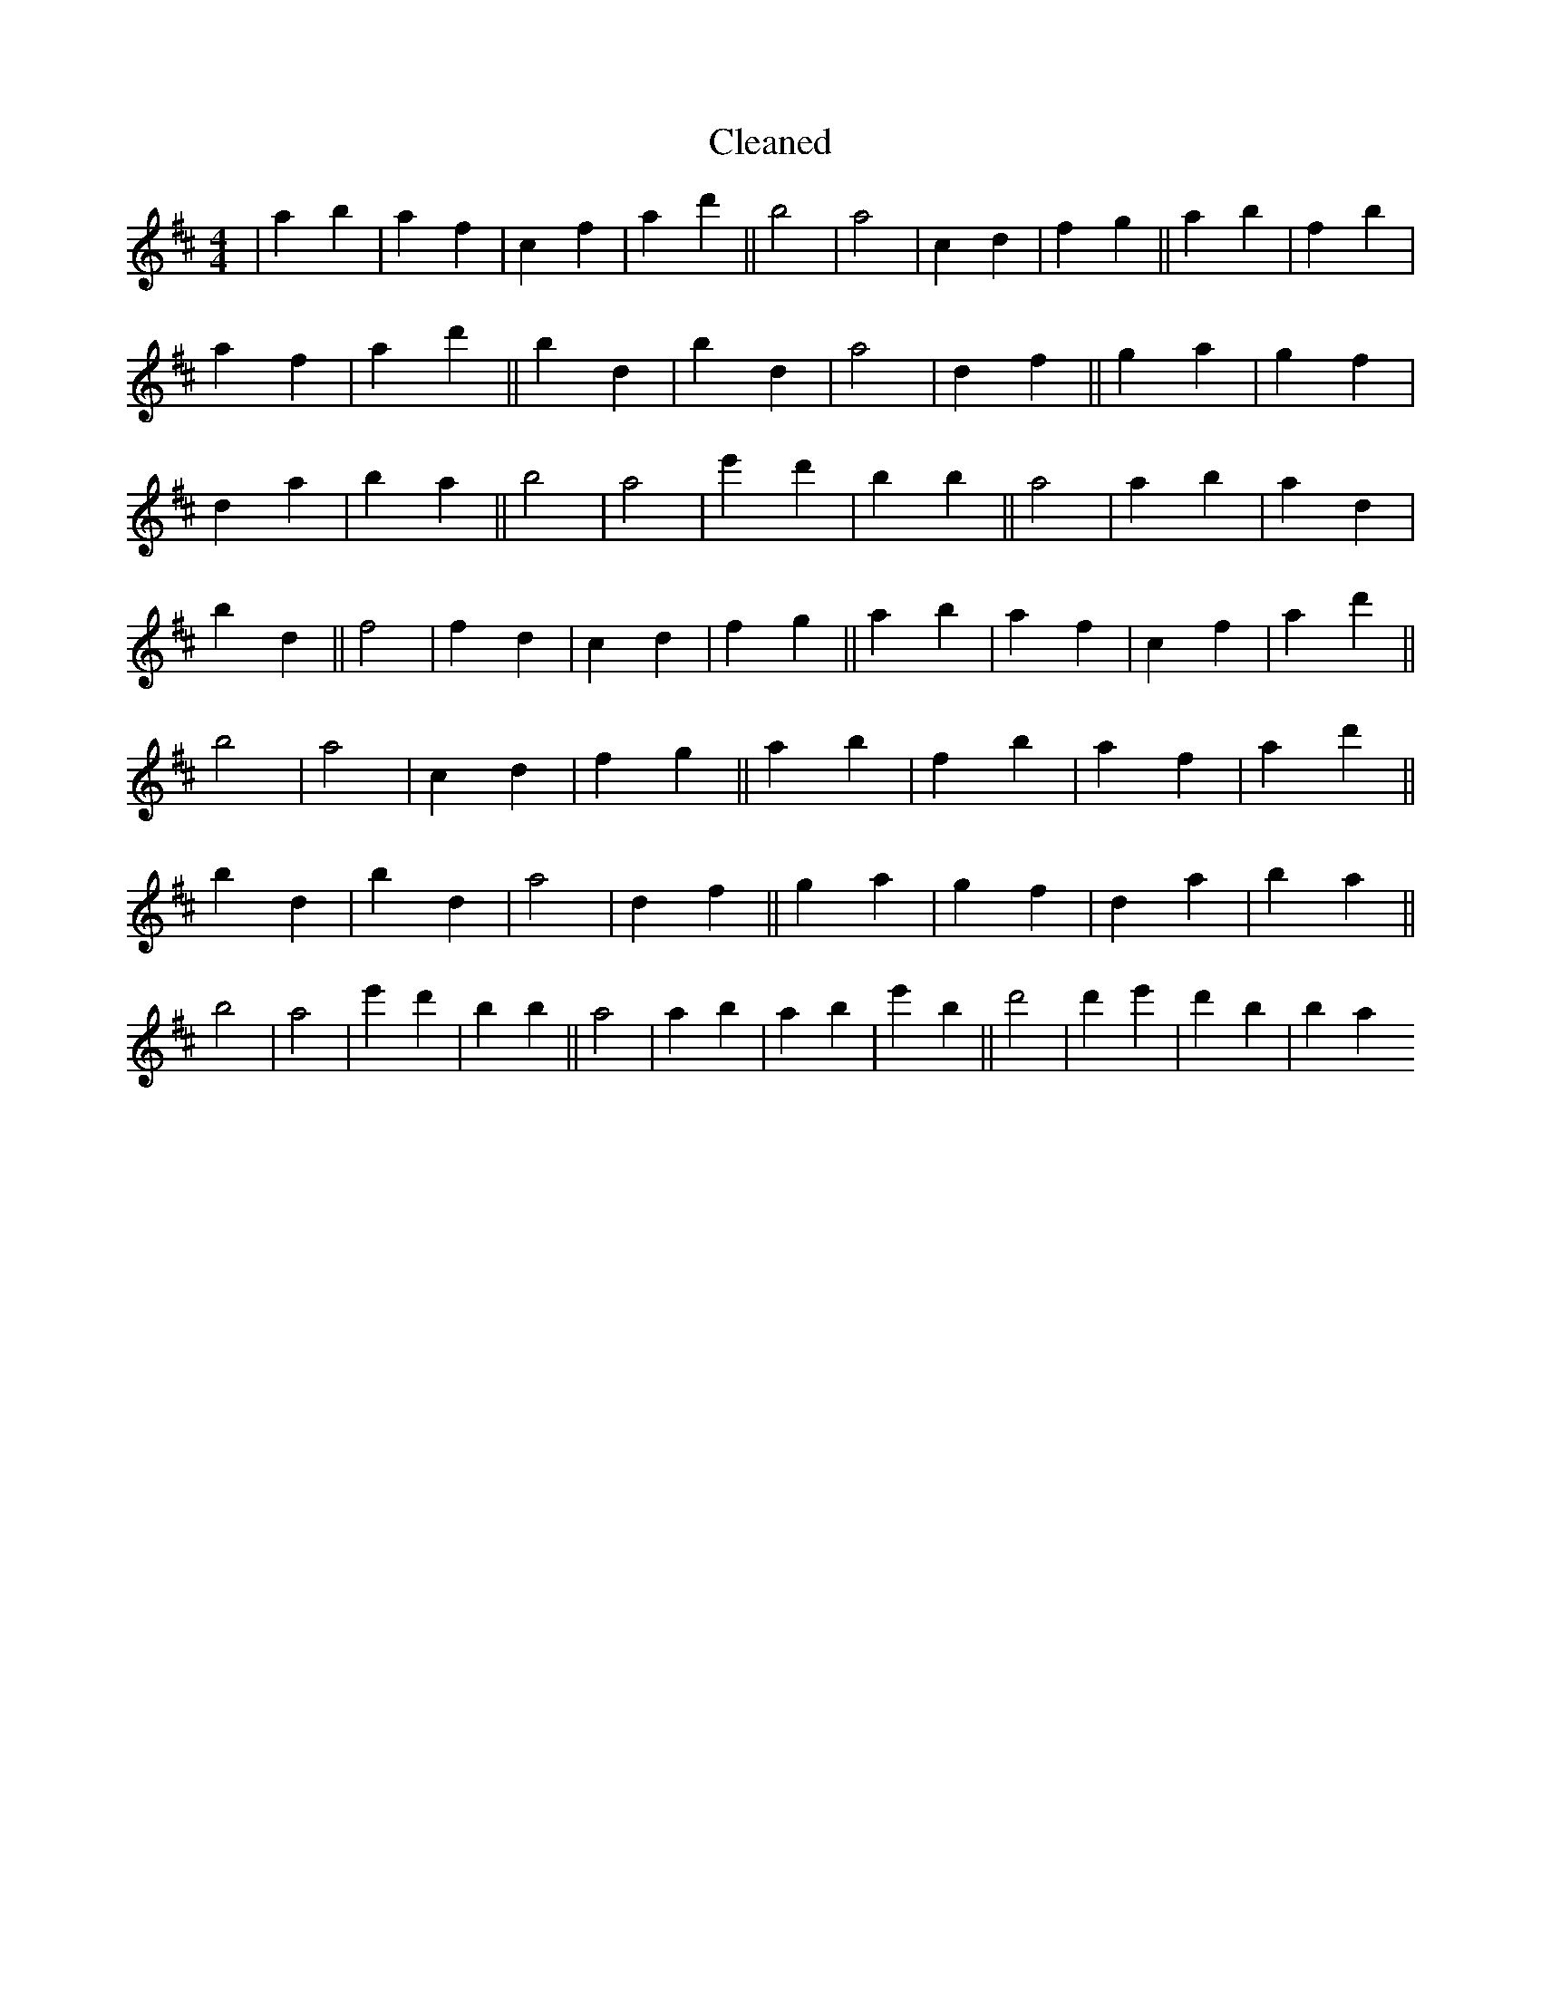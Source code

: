 X:10
T: Cleaned
M:4/4
K: DMaj
|a2b2|a2f2|c2f2|a2d'2||b4|a4|c2d2|f2g2||a2b2|f2b2|a2f2|a2d'2||B'2d2|b2d2|a4|d2f2||g2a2|g2f2|d2a2|B'2a2||b4|a4|e'2d'2|B'2b2||a4|a2b2|a2d2|b2d2||f4|f2d2|c2d2|f2g2||a2b2|a2f2|c2f2|a2d'2||b4|a4|c2d2|f2g2||a2b2|f2b2|a2f2|a2d'2||B'2d2|b2d2|a4|d2f2||g2a2|g2f2|d2a2|B'2a2||b4|a4|e'2d'2|B'2b2||a4|a2b2|a2B'2|e'2B'2||d'4|d'2e'2|d'2B'2|b2a2